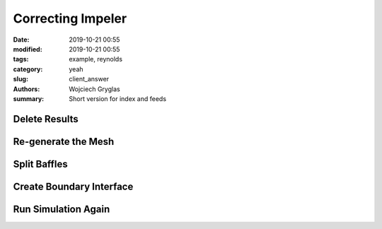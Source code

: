==================
Correcting Impeler
==================
:date: 2019-10-21 00:55
:modified: 2019-10-21 00:55
:tags: example, reynolds
:category: yeah
:slug: client_answer
:authors: Wojciech Gryglas
:summary: Short version for index and feeds


Delete Results
==================

.. image:: ./figures/client_answer/screenshot_4.png


Re-generate the Mesh
=====================

.. image:: ./figures/client_answer/screenshot_2.png

Split Baffles
==================

.. image:: ./figures/client_answer/screenshot_3.png


Create Boundary Interface
=========================

.. image:: ./figures/client_answer/screenshot_6.png


Run Simulation Again
=====================

.. image:: ./figures/client_answer/screenshot_12.png
